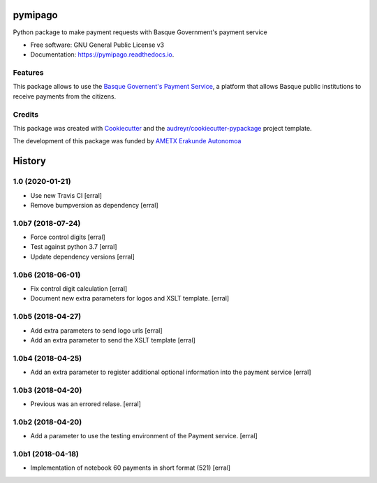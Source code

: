 ========
pymipago
========


.. image:: https://travis-ci.com/codesyntax/pymipago.svg?branch=master
        :target: https://travis-ci.com/codesyntax/pymipago

.. image:: https://coveralls.io/repos/github/codesyntax/pymipago/badge.svg?branch=master
        :target: https://coveralls.io/github/codesyntax/pymipago?branch=master

.. image:: https://readthedocs.org/projects/pymipago/badge/?version=latest
        :target: https://pymipago.readthedocs.io/en/latest/?badge=latest
        :alt: Documentation Status


Python package to make payment requests with Basque Government's payment service


* Free software: GNU General Public License v3
* Documentation: https://pymipago.readthedocs.io.


Features
--------

This package allows to use the `Basque Governent's Payment Service`_, a platform
that allows Basque public institutions to receive payments from the citizens.

Credits
-------

This package was created with Cookiecutter_ and the `audreyr/cookiecutter-pypackage`_ project template.

.. _Cookiecutter: https://github.com/audreyr/cookiecutter
.. _`audreyr/cookiecutter-pypackage`: https://github.com/audreyr/cookiecutter-pypackage


The development of this package was funded by `AMETX Erakunde Autonomoa`_

.. _`AMETX Erakunde Autonomoa`: https://www.ametx.eus
.. _`Basque Governent's Payment Service`: https://www.euskadi.eus/mipago


=======
History
=======

1.0 (2020-01-21)
----------------

- Use new Travis CI
  [erral]

- Remove bumpversion as dependency
  [erral]

1.0b7 (2018-07-24)
------------------

- Force control digits
  [erral]

- Test against python 3.7
  [erral]

- Update dependency versions
  [erral]


1.0b6 (2018-06-01)
------------------

- Fix control digit calculation
  [erral]

- Document new extra parameters for logos and XSLT template.
  [erral]


1.0b5 (2018-04-27)
------------------

- Add extra parameters to send logo urls
  [erral]


- Add an extra parameter to send the XSLT template
  [erral]


1.0b4 (2018-04-25)
------------------

- Add an extra parameter to register additional optional information into the payment service
  [erral] 


1.0b3 (2018-04-20)
------------------

- Previous was an errored relase.
  [erral]


1.0b2 (2018-04-20)
------------------

- Add a parameter to use the testing environment of the Payment service.
  [erral]


1.0b1 (2018-04-18)
------------------

* Implementation of notebook 60 payments in short format (521)
  [erral]


